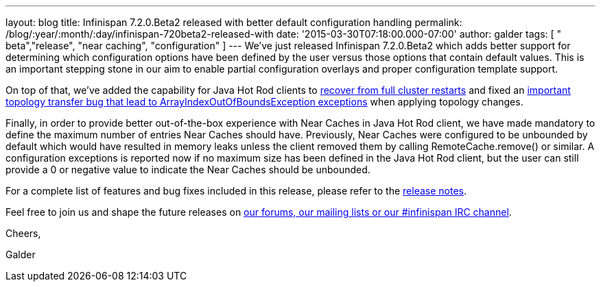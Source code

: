 ---
layout: blog
title: Infinispan 7.2.0.Beta2 released with better default configuration handling
permalink: /blog/:year/:month/:day/infinispan-720beta2-released-with
date: '2015-03-30T07:18:00.000-07:00'
author: galder
tags: [ " beta","release", "near caching", "configuration" ]
---
We've just released Infinispan 7.2.0.Beta2 which adds better support for
determining which configuration options have been defined by the user
versus those options that contain default values. This is an important
stepping stone in our aim to enable partial configuration overlays and
proper configuration template support.



On top of that, we've added the capability for Java Hot Rod clients to
https://issues.jboss.org/browse/ISPN-5283[recover from full cluster
restarts] and fixed an
https://issues.jboss.org/browse/ISPN-5208[important topology transfer
bug that lead to ArrayIndexOutOfBoundsException exceptions] when
applying topology changes.



Finally, in order to provide better out-of-the-box experience with Near
Caches in Java Hot Rod client, we have made mandatory to define the
maximum number of entries Near Caches should have. Previously, Near
Caches were configured to be unbounded by default which would have
resulted in memory leaks unless the client removed them by calling
RemoteCache.remove() or similar. A configuration exceptions is reported
now if no maximum size has been defined in the Java Hot Rod client, but
the user can still provide a 0 or negative value to indicate the Near
Caches should be unbounded.



For a complete list of features and bug fixes included in this release,
please refer to the
https://issues.jboss.org/secure/ReleaseNote.jspa?projectId=12310799&version=12326577[release
notes].



Feel free to join us and shape the future releases on
 https://infinispan.org/community/[our forums, our mailing lists or our
#infinispan IRC channel].



Cheers,

Galder
